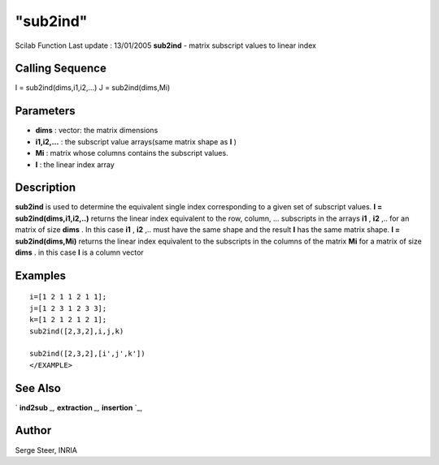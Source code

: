 ====
"sub2ind"
====

Scilab Function Last update : 13/01/2005
**sub2ind** - matrix subscript values to linear index



Calling Sequence
~~~~~~~~~~~~~~~~

I = sub2ind(dims,i1,i2,...)
J = sub2ind(dims,Mi)




Parameters
~~~~~~~~~~


+ **dims** : vector: the matrix dimensions
+ **i1,i2,...** : the subscript value arrays(same matrix shape as
  **I** )
+ **Mi** : matrix whose columns contains the subscript values.
+ **I** : the linear index array




Description
~~~~~~~~~~~

**sub2ind** is used to determine the equivalent single index
corresponding to a given set of subscript values. **I =
sub2ind(dims,i1,i2,..)** returns the linear index equivalent to the
row, column, ... subscripts in the arrays **i1** , **i2** ,.. for an
matrix of size **dims** . In this case **i1** , **i2** ,.. must have
the same shape and the result **I** has the same matrix shape. **I =
sub2ind(dims,Mi)** returns the linear index equivalent to the
subscripts in the columns of the matrix **Mi** for a matrix of size
**dims** . in this case **I** is a column vector



Examples
~~~~~~~~


::

    
    
    i=[1 2 1 1 2 1 1];
    j=[1 2 3 1 2 3 3];
    k=[1 2 1 2 1 2 1];
    sub2ind([2,3,2],i,j,k)
    
    sub2ind([2,3,2],[i',j',k'])
    </EXAMPLE>  
      




See Also
~~~~~~~~

` **ind2sub** `_,` **extraction** `_,` **insertion** `_,



Author
~~~~~~

Serge Steer, INRIA

.. _
      : ://./elementary/ind2sub.htm
.. _
      : ://./elementary/../programming/insertion.htm
.. _
      : ://./elementary/../programming/extraction.htm


